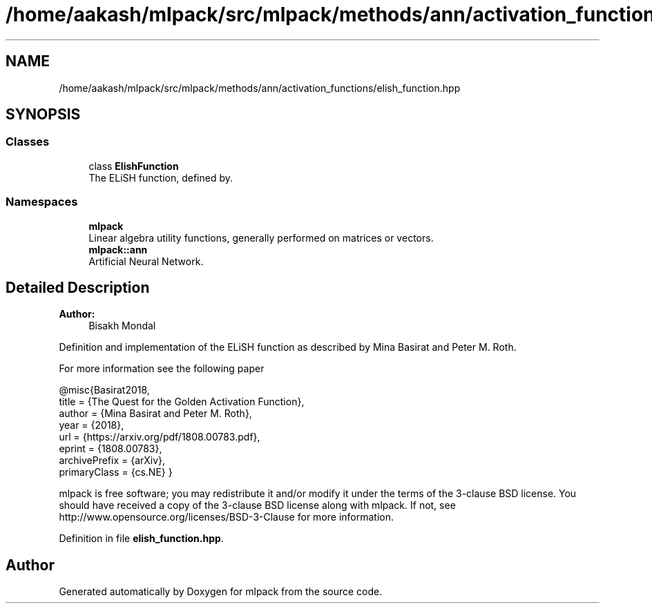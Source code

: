.TH "/home/aakash/mlpack/src/mlpack/methods/ann/activation_functions/elish_function.hpp" 3 "Sun Aug 22 2021" "Version 3.4.2" "mlpack" \" -*- nroff -*-
.ad l
.nh
.SH NAME
/home/aakash/mlpack/src/mlpack/methods/ann/activation_functions/elish_function.hpp
.SH SYNOPSIS
.br
.PP
.SS "Classes"

.in +1c
.ti -1c
.RI "class \fBElishFunction\fP"
.br
.RI "The ELiSH function, defined by\&. "
.in -1c
.SS "Namespaces"

.in +1c
.ti -1c
.RI " \fBmlpack\fP"
.br
.RI "Linear algebra utility functions, generally performed on matrices or vectors\&. "
.ti -1c
.RI " \fBmlpack::ann\fP"
.br
.RI "Artificial Neural Network\&. "
.in -1c
.SH "Detailed Description"
.PP 

.PP
\fBAuthor:\fP
.RS 4
Bisakh Mondal
.RE
.PP
Definition and implementation of the ELiSH function as described by Mina Basirat and Peter M\&. Roth\&.
.PP
For more information see the following paper
.PP
.PP
.nf
@misc{Basirat2018,
   title = {The Quest for the Golden Activation Function},
   author = {Mina Basirat and Peter M\&. Roth},
   year = {2018},
   url = {https://arxiv\&.org/pdf/1808\&.00783\&.pdf},
   eprint = {1808\&.00783},
   archivePrefix = {arXiv},
   primaryClass = {cs\&.NE} }
.fi
.PP
.PP
mlpack is free software; you may redistribute it and/or modify it under the terms of the 3-clause BSD license\&. You should have received a copy of the 3-clause BSD license along with mlpack\&. If not, see http://www.opensource.org/licenses/BSD-3-Clause for more information\&. 
.PP
Definition in file \fBelish_function\&.hpp\fP\&.
.SH "Author"
.PP 
Generated automatically by Doxygen for mlpack from the source code\&.
